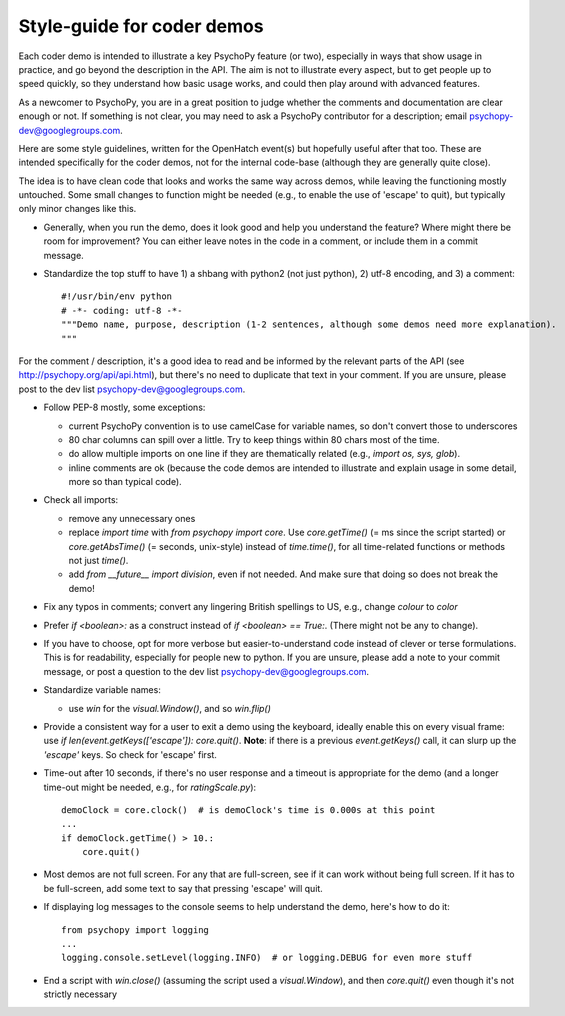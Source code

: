 .. _demostyleguide:

Style-guide for coder demos
===========================

Each coder demo is intended to illustrate a key PsychoPy feature (or two), especially in ways that show usage in practice, and go beyond the description in the API. The aim is not to illustrate every aspect, but to get people up to speed quickly, so they understand how basic usage works, and could then play around with advanced features.

As a newcomer to PsychoPy, you are in a great position to judge whether the comments and documentation are clear enough or not. If something is not clear, you may need to ask a PsychoPy contributor for a description; email psychopy-dev@googlegroups.com.

Here are some style guidelines, written for the OpenHatch event(s) but hopefully useful after that too. These are intended specifically for the coder demos, not for the internal code-base (although they are generally quite close).

The idea is to have clean code that looks and works the same way across demos, while leaving the functioning mostly untouched. Some small changes to function might be needed (e.g., to enable the use of 'escape' to quit), but typically only minor changes like this.

- Generally, when you run the demo, does it look good and help you understand the feature? Where might there be room for improvement? You can either leave notes in the code in a comment, or include them in a commit message.

- Standardize the top stuff to have 1) a shbang with python2 (not just python), 2) utf-8 encoding, and 3) a comment::

    #!/usr/bin/env python
    # -*- coding: utf-8 -*-
    """Demo name, purpose, description (1-2 sentences, although some demos need more explanation).
    """

For the comment / description, it's a good idea to read and be informed by the relevant parts of the API (see http://psychopy.org/api/api.html), but there's no need to duplicate that text in your comment. If you are unsure, please post to the dev list psychopy-dev@googlegroups.com.

- Follow PEP-8 mostly, some exceptions:

  - current PsychoPy convention is to use camelCase for variable names, so don't convert those to underscores

  - 80 char columns can spill over a little. Try to keep things within 80 chars most of the time.

  - do allow multiple imports on one line if they are thematically related (e.g., `import os, sys, glob`).

  - inline comments are ok (because the code demos are intended to illustrate and explain usage in some detail, more so than typical code).

- Check all imports:

  - remove any unnecessary ones

  - replace `import time` with `from psychopy import core`. Use `core.getTime()` (= ms since the script started) or `core.getAbsTime()` (= seconds, unix-style) instead of `time.time()`, for all time-related functions or methods not just `time()`.

  - add `from __future__ import division`, even if not needed. And make sure that doing so does not break the demo!

- Fix any typos in comments; convert any lingering British spellings to US, e.g., change `colour` to `color`

- Prefer `if <boolean>:` as a construct instead of `if <boolean> == True:`. (There might not be any to change).

- If you have to choose, opt for more verbose but easier-to-understand code instead of clever or terse formulations. This is for readability, especially for people new to python. If you are unsure, please add a note to your commit message, or post a question to the dev list psychopy-dev@googlegroups.com.

- Standardize variable names:

  - use `win` for the `visual.Window()`, and so `win.flip()`

- Provide a consistent way for a user to exit a demo using the keyboard, ideally enable this on every visual frame: use `if len(event.getKeys(['escape']): core.quit()`. **Note**: if there is a previous `event.getKeys()` call, it can slurp up the `'escape'` keys. So check for 'escape' first.

- Time-out after 10 seconds, if there's no user response and a timeout is appropriate for the demo (and a longer time-out might be needed, e.g., for `ratingScale.py`)::

    demoClock = core.clock()  # is demoClock's time is 0.000s at this point
    ...
    if demoClock.getTime() > 10.:
        core.quit()

- Most demos are not full screen. For any that are full-screen, see if it can work without being full screen. If it has to be full-screen, add some text to say that pressing 'escape' will quit.

- If displaying log messages to the console seems to help understand the demo, here's how to do it::

    from psychopy import logging
    ...
    logging.console.setLevel(logging.INFO)  # or logging.DEBUG for even more stuff

- End a script with `win.close()` (assuming the script used a `visual.Window`), and then `core.quit()` even though it's not strictly necessary
